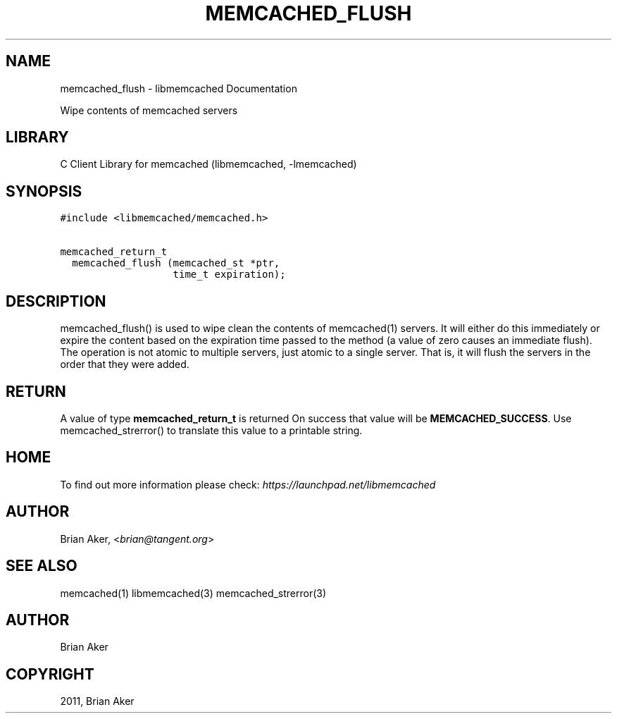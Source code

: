 .TH "MEMCACHED_FLUSH" "3" "April 07, 2011" "0.47" "libmemcached"
.SH NAME
memcached_flush \- libmemcached Documentation
.
.nr rst2man-indent-level 0
.
.de1 rstReportMargin
\\$1 \\n[an-margin]
level \\n[rst2man-indent-level]
level margin: \\n[rst2man-indent\\n[rst2man-indent-level]]
-
\\n[rst2man-indent0]
\\n[rst2man-indent1]
\\n[rst2man-indent2]
..
.de1 INDENT
.\" .rstReportMargin pre:
. RS \\$1
. nr rst2man-indent\\n[rst2man-indent-level] \\n[an-margin]
. nr rst2man-indent-level +1
.\" .rstReportMargin post:
..
.de UNINDENT
. RE
.\" indent \\n[an-margin]
.\" old: \\n[rst2man-indent\\n[rst2man-indent-level]]
.nr rst2man-indent-level -1
.\" new: \\n[rst2man-indent\\n[rst2man-indent-level]]
.in \\n[rst2man-indent\\n[rst2man-indent-level]]u
..
.\" Man page generated from reStructeredText.
.
.sp
Wipe contents of memcached servers
.SH LIBRARY
.sp
C Client Library for memcached (libmemcached, \-lmemcached)
.SH SYNOPSIS
.sp
.nf
.ft C
#include <libmemcached/memcached.h>

memcached_return_t
  memcached_flush (memcached_st *ptr,
                   time_t expiration);
.ft P
.fi
.SH DESCRIPTION
.sp
memcached_flush() is used to wipe clean the contents of memcached(1) servers.
It will either do this immediately or expire the content based on the
expiration time passed to the method (a value of zero causes an immediate
flush). The operation is not atomic to multiple servers, just atomic to a
single server. That is, it will flush the servers in the order that they were
added.
.SH RETURN
.sp
A value of type \fBmemcached_return_t\fP is returned
On success that value will be \fBMEMCACHED_SUCCESS\fP.
Use memcached_strerror() to translate this value to a printable string.
.SH HOME
.sp
To find out more information please check:
\fI\%https://launchpad.net/libmemcached\fP
.SH AUTHOR
.sp
Brian Aker, <\fI\%brian@tangent.org\fP>
.SH SEE ALSO
.sp
memcached(1) libmemcached(3) memcached_strerror(3)
.SH AUTHOR
Brian Aker
.SH COPYRIGHT
2011, Brian Aker
.\" Generated by docutils manpage writer.
.\" 
.
